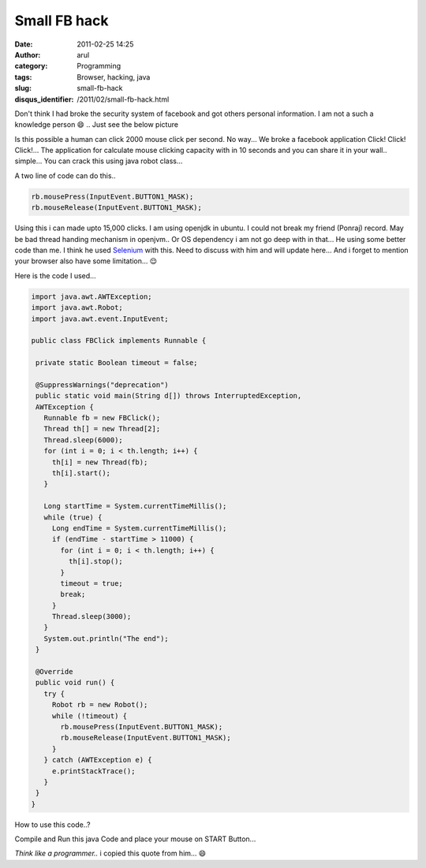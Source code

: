 Small FB hack
#############
:date: 2011-02-25 14:25
:author: arul
:category: Programming
:tags: Browser, hacking, java
:slug: small-fb-hack
:disqus_identifier: /2011/02/small-fb-hack.html

Don't think I had broke the security system of facebook and got others personal information. I am not a such a knowledge person 😄 .. Just see the below picture

.. raw:: html

   <div class="separator" style="clear: both; text-align: center;">

|image0|

.. raw:: html

   </div>

.. raw:: html

   <div class="separator" style="clear: both; text-align: left;">

Is this possible a human can click 2000 mouse click per second. No way... We broke a facebook application Click! Click! Click!... The application for calculate mouse clicking capacity with in 10 seconds and you can share it in your wall.. simple... You can crack this using java robot class...

.. raw:: html

   </div>

.. raw:: html

   <div class="separator" style="clear: both; text-align: left;">

A two line of code can do this..

.. raw:: html

   </div>

.. code-block:: text

    rb.mousePress(InputEvent.BUTTON1_MASK);
    rb.mouseRelease(InputEvent.BUTTON1_MASK);

Using this i can made upto 15,000 clicks. I am using openjdk in ubuntu. I could not break my friend (Ponraj) record. May be bad thread handing mechanism in openjvm.. Or OS dependency i am not go deep with in that... He using some better code than me. I think he used `Selenium <http://seleniumhq.org/download/>`__ with this. Need to discuss with him and will update here... And i forget to mention your browser also have some limitation... 😌

Here is the code I used...

.. code-block:: java

 import java.awt.AWTException;
 import java.awt.Robot;
 import java.awt.event.InputEvent;

 public class FBClick implements Runnable {

  private static Boolean timeout = false;

  @SuppressWarnings("deprecation")
  public static void main(String d[]) throws InterruptedException,
  AWTException {
    Runnable fb = new FBClick();
    Thread th[] = new Thread[2];
    Thread.sleep(6000);
    for (int i = 0; i < th.length; i++) {
      th[i] = new Thread(fb);
      th[i].start();
    }

    Long startTime = System.currentTimeMillis();
    while (true) {
      Long endTime = System.currentTimeMillis();
      if (endTime - startTime > 11000) {
        for (int i = 0; i < th.length; i++) {
          th[i].stop();
        }
        timeout = true;
        break;
      }
      Thread.sleep(3000);
    }
    System.out.println("The end");
  }

  @Override
  public void run() {
    try {
      Robot rb = new Robot();
      while (!timeout) {
        rb.mousePress(InputEvent.BUTTON1_MASK);
        rb.mouseRelease(InputEvent.BUTTON1_MASK);
      }
    } catch (AWTException e) {
      e.printStackTrace();
    }
  }
 }

How to use this code..?

Compile and Run this java Code and place your mouse on START Button...

.. raw:: html

   <div class="separator" style="clear: both; text-align: center;">

|image1|

.. raw:: html

   </div>

*Think like a programmer..* i copied this quote from him... 😄

.. |image0| image:: http://3.bp.blogspot.com/-QCzv73ZG5ZQ/TWgJLMnwG8I/AAAAAAAAAnY/WfoKhXl7jig/s400/fb_hack.png
   :target: http://www.facebook.com/permalink.php?story_fbid=191226034231536&id=100000324222880
.. |image1| image:: http://1.bp.blogspot.com/-H8OtXSjTogY/TWgPnMDeg0I/AAAAAAAAAng/24lE9fshwhg/s400/fb_click_apps.png
   :target: http://apps.facebook.com/swtsubqaslfoptcmo/
